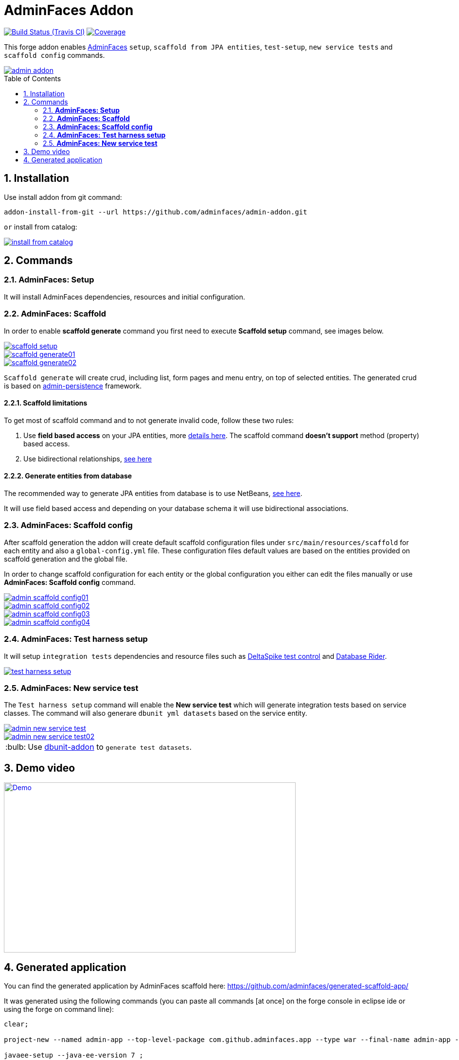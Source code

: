 = AdminFaces Addon
:page-layout: base
:toc: preamble
:source-language: java
:icons: font
:linkattrs:
:sectanchors:
:sectlink:
:numbered:
:doctype: book
:tip-caption: :bulb:
:note-caption: :information_source:
:important-caption: :heavy_exclamation_mark:
:caution-caption: :fire:
:warning-caption: :warning:

image:https://travis-ci.org/adminfaces/admin-addon.svg[Build Status (Travis CI), link=https://travis-ci.org/adminfaces/admin-addon]
image:https://coveralls.io/repos/adminfaces/admin-addon/badge.svg?branch=master&service=github[Coverage, link=https://coveralls.io/r/adminfaces/admin-addon] 

This forge addon enables http://github.com/adminfaces/[AdminFaces^] `setup`, `scaffold from JPA entities`, `test-setup`,  `new service tests` and `scaffold config` commands.
 
image::img/admin-addon.png[link="https://github.com/adminfaces/admin-addon/blob/master/img/admin-addon.png?raw=true"]

== Installation

Use install addon from git command:

----
addon-install-from-git --url https://github.com/adminfaces/admin-addon.git
----

`or` install from catalog:

image::img/install-from-catalog.png[link="https://github.com/adminfaces/admin-addon/blob/master/img/install-from-catalog.png?raw=true"]

== Commands 

=== *AdminFaces: Setup*

====
It will install AdminFaces dependencies, resources and initial configuration.
====

=== *AdminFaces: Scaffold*
 
====
In order to enable *scaffold generate* command you first need to execute *Scaffold setup* command, see images below.
====

image::img/scaffold-setup.png[link="https://github.com/adminfaces/admin-addon/blob/master/img/scaffold-setup.png?raw=true"]

image::img/scaffold-generate01.png[link="https://github.com/adminfaces/admin-addon/blob/master/img/scaffold-generate01.png?raw=true"]
 
image::img/scaffold-generate02.png[link="https://github.com/adminfaces/admin-addon/blob/master/img/scaffold-generate02.png?raw=true"] 

`Scaffold generate` will create crud, including list, form pages and menu entry, on top of selected entities. The generated crud is based on http://github.com/adminfaces/admin-persistence/[admin-persistence^] framework.

==== Scaffold limitations

To get most of scaffold command and to not generate invalid code, follow these two rules:

. Use *field based access* on your JPA entities, more https://thoughts-on-java.org/access-strategies-in-jpa-and-hibernate/[details here^]. The scaffold command *doesn't support* method (property) based access.
. Use bidirectional relationships, https://thoughts-on-java.org/hibernate-tips-map-bidirectional-many-one-association/[see here^]

==== Generate entities from database

The recommended way to generate JPA entities from database is to use NetBeans, https://www.javacodegeeks.com/2016/02/netbeans-java-ee-tip-1-entity-classes-database.html[see here^].

It will use field based access and depending on your database schema it will use bidirectional associations.
 
=== *AdminFaces: Scaffold config*

====
After scaffold generation the addon will create default scaffold configuration files under `src/main/resources/scaffold` for each entity and also a `global-config.yml` file. These configuration files default values are based on the entities provided on scaffold generation and the global file. 

In order to change scaffold configuration for each entity or the global configuration you either can edit the files manually or use *AdminFaces: Scaffold config* command.
====

image::img/admin-scaffold-config01.png[link="https://github.com/adminfaces/admin-addon/blob/master/img/admin-scaffold-config01.png?raw=true"]

image::img/admin-scaffold-config02.png[link="https://github.com/adminfaces/admin-addon/blob/master/img/admin-scaffold-config02.png?raw=true"]

image::img/admin-scaffold-config03.png[link="https://github.com/adminfaces/admin-addon/blob/master/img/admin-scaffold-config03.png?raw=true"] 

image::img/admin-scaffold-config04.png[link="https://github.com/adminfaces/admin-addon/blob/master/img/admin-scaffold-config04.png?raw=true"]


=== *AdminFaces: Test harness setup*
====
It will setup `integration tests` dependencies and resource files such as https://deltaspike.apache.org/documentation/test-control.html[DeltaSpike test control^] and https://github.com/database-rider/database-rider[Database Rider^]. 
====

image::img/test-harness-setup.png[link="https://github.com/adminfaces/admin-addon/blob/master/img/test-harness-setup.png?raw=true"]

=== *AdminFaces: New service test*
====
The `Test harness setup` command will enable the *New service test* which will generate integration tests based on service classes. The command will also generare `dbunit yml datasets` based on the service entity.
====

image::img/admin-new-service-test.png[link="https://github.com/adminfaces/admin-addon/blob/master/img/admin-new-service-test.png?raw=true"]

image::img/admin-new-service-test02.png[link="https://github.com/adminfaces/admin-addon/blob/master/img/admin-new-service-test02.png?raw=true"]

TIP: Use https://github.com/database-rider/dbunit-addon[dbunit-addon] to `generate test datasets`.


== Demo video

image::http://i3.ytimg.com/vi/_uZXXnvJp_E/hqdefault.jpg[Demo, link=https://www.youtube.com/watch?v=_uZXXnvJp_E, window="_blank", height="350", width="600"]

 

== Generated application

You can find the generated application by AdminFaces scaffold here: https://github.com/adminfaces/generated-scaffold-app/ 

It was generated using the following commands (you can paste all commands [at once] on the forge console in eclipse ide or using the forge on command line):

----
clear;

project-new --named admin-app --top-level-package com.github.adminfaces.app --type war --final-name admin-app --version 1.0 ;

javaee-setup --java-ee-version 7 ;

jpa-setup --persistence-unit-name adminPU --jpaVersion 2.1 --jpa-provider "Hibernate 4.x" --container WILDFLY --db-type H2 --data-source-name java:jboss/datasources/ExampleDS ;

adminfaces-setup ;


jpa-new-entity --named Talk ;

jpa-new-field --named title ;

jpa-new-field --named description --length 2000 ;

jpa-new-field --named date --type java.util.Date --temporal-type DATE ;

constraint-add --on-property title --constraint NotNull ;

constraint-add --on-property description --constraint Size --max 2000 ;

constraint-add --on-property date --constraint NotNull ;

jpa-new-entity --named Room ;

jpa-new-field --named name --length 20 ;

jpa-new-field --named capacity --type java.lang.Short ;

jpa-new-field --named hasWifi --type java.lang.Boolean ;

constraint-add --on-property name --constraint NotNull ;

constraint-add --on-property capacity --constraint NotNull ;

jpa-new-embeddable --named Address ;

jpa-new-field --named street --length 50 --not-nullable ;

jpa-new-field --named city  --length 50 --not-nullable ;

jpa-new-field --named zipcode --columnName --length 10 --not-nullable --type java.lang.Integer ;

jpa-new-field --named state ;

jpa-new-entity --named Speaker ;

jpa-new-field --named firstname ;

jpa-new-field --named surname ;

jpa-new-field --named bio --length 2000 ;

jpa-new-field --named twitter ;

jpa-new-field --named talks --type com.github.adminfaces.app.model.Talk --relationship-type One-to-Many --inverse-field-name speaker ;

jpa-new-field --named address --entity --type com.github.adminfaces.app.model.Address --relationship-type Embedded ;

constraint-add --on-property firstname --constraint NotNull ;

constraint-add --on-property surname --constraint NotNull ;

constraint-add --on-property bio --constraint Size --max 2000 ;

cd ../Talk.java 

jpa-new-field --named room --type com.github.adminfaces.app.model.Room --relationship-type Many-to-One --inverse-field-name talks ;

constraint-add --on-property speaker --constraint NotNull ;

constraint-add --on-property room --constraint NotNull ;

scaffold-setup --provider AdminFaces ;

scaffold-generate --provider AdminFaces --entities com.github.adminfaces.app.model.* ;

adminfaces-test-harness-setup ;

adminfaces-new-service-test --target-services com.github.adminfaces.app.service.* ;

build test --profile it-tests ;

;

----


TIP: https://www.youtube.com/watch?v=_uZXXnvJp_E[See this video^] which shows the execution of above commands.
